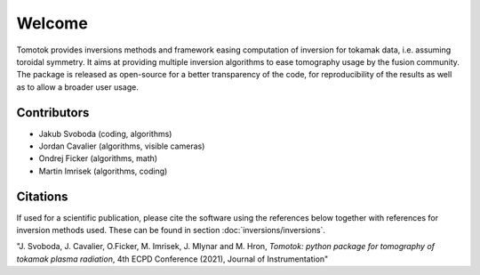 Welcome
=======
Tomotok provides inversions methods and framework easing computation of inversion for tokamak data, i.e. assuming toroidal symmetry.
It aims at providing multiple inversion algorithms to ease tomography usage by the fusion community. The package is released as open-source for a better transparency of the code, for reproducibility of the results as well as to allow a broader user usage.

Contributors
------------
* Jakub Svoboda (coding, algorithms)
* Jordan Cavalier (algorithms, visible cameras)
* Ondrej Ficker (algorithms, math)
* Martin Imrisek (algorithms, coding)

Citations
---------
If used for a scientific publication, please cite the software using the references below together with references for inversion methods used. These can be found in section :doc:`inversions/inversions`.

"J. Svoboda, J. Cavalier, O.Ficker, M. Imrisek, J. Mlynar and M. Hron, *Tomotok: python package for tomography of tokamak plasma radiation*, 4th ECPD Conference (2021), Journal of Instrumentation"